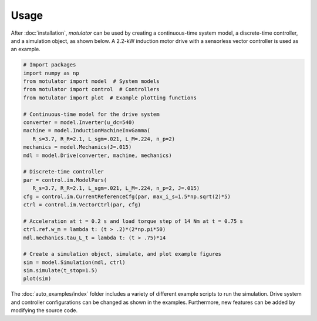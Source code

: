 Usage
=====
After :doc:`installation`, *motulator* can be used by creating a continuous-time system model, a discrete-time controller, and a simulation object, as shown below. A 2.2-kW induction motor drive with a sensorless vector controller is used as an example.

.. code:: bash

   # Import packages
   import numpy as np
   from motulator import model  # System models
   from motulator import control  # Controllers
   from motulator import plot  # Example plotting functions

   # Continuous-time model for the drive system
   converter = model.Inverter(u_dc=540)
   machine = model.InductionMachineInvGamma(
      R_s=3.7, R_R=2.1, L_sgm=.021, L_M=.224, n_p=2)
   mechanics = model.Mechanics(J=.015)
   mdl = model.Drive(converter, machine, mechanics)
   
   # Discrete-time controller
   par = control.im.ModelPars(
      R_s=3.7, R_R=2.1, L_sgm=.021, L_M=.224, n_p=2, J=.015)
   cfg = control.im.CurrentReferenceCfg(par, max_i_s=1.5*np.sqrt(2)*5)
   ctrl = control.im.VectorCtrl(par, cfg)

   # Acceleration at t = 0.2 s and load torque step of 14 Nm at t = 0.75 s 
   ctrl.ref.w_m = lambda t: (t > .2)*(2*np.pi*50)
   mdl.mechanics.tau_L_t = lambda t: (t > .75)*14

   # Create a simulation object, simulate, and plot example figures
   sim = model.Simulation(mdl, ctrl)
   sim.simulate(t_stop=1.5)
   plot(sim)

The :doc:`auto_examples/index` folder includes a variety of different example scripts to run the simulation. Drive system and controller configurations can be changed as shown in the examples. Furthermore, new features can be added by modifying the source code.